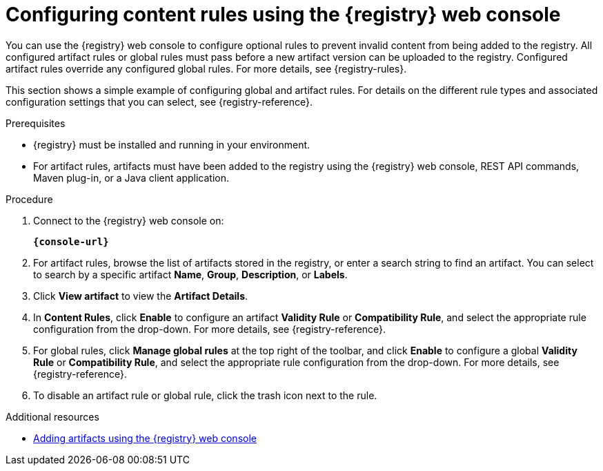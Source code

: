 // Metadata created by nebel
// ParentAssemblies: assemblies/getting-started/as_managing-registry-artifacts.adoc

[id="configuring-rules-using-console"]
= Configuring content rules using the {registry} web console

You can use the {registry} web console to configure optional rules to prevent invalid content from being added to the registry. All configured artifact rules or global rules must pass before a new artifact version can be uploaded to the registry. Configured artifact rules override any configured global rules. For more details, see {registry-rules}.

This section shows a simple example of configuring global and artifact rules. For details on the different rule types and associated configuration settings that you can select, see {registry-reference}.  

.Prerequisites

* {registry} must be installed and running in your environment.
* For artifact rules, artifacts must have been added to the registry using the {registry} web console, REST API commands, Maven plug-in, or a Java client application. 

.Procedure

. Connect to the {registry} web console on: 
+
`*{console-url}*`

. For artifact rules, browse the list of artifacts stored in the registry, or enter a search string to find an artifact. You can select to search by a specific artifact *Name*, *Group*, *Description*, or *Labels*.  

. Click *View artifact* to view the *Artifact Details*.

. In *Content Rules*, click *Enable* to configure an artifact *Validity Rule* or *Compatibility Rule*, and select the appropriate rule configuration from the drop-down. For more details, see {registry-reference}.
+
.Configure content rules in {registry} web console
ifdef::apicurio-registry,rh-service-registry[]
image::images/getting-started/registry-web-console-rules.png[Configure rules in Registry web console]
endif::[]
ifdef::rh-openshift[]
image::../_images/registry-web-console-rules.png[Configure rules in Registry web console]
endif::[]
+
. For global rules, click *Manage global rules* at the top right of the toolbar, and click *Enable* to configure a global *Validity Rule* or *Compatibility Rule*, and select the appropriate rule configuration from the drop-down. For more details, see {registry-reference}.

. To disable an artifact rule or global rule, click the trash icon next to the rule. 

.Additional resources

* xref:adding-artifacts-using-console[Adding artifacts using the {registry} web console]
